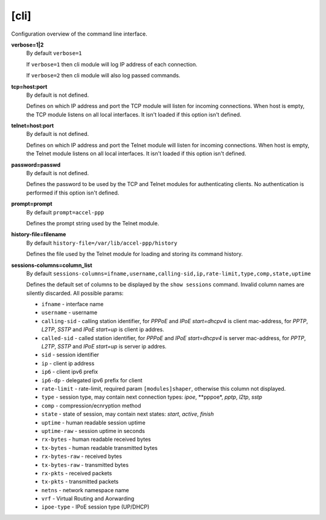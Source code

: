 .. _cli_configuration:

[cli]
=====

Configuration overview of the command line interface.

**verbose=1|2**
  By default ``verbose=1``

  If ``verbose=1`` then cli module will log IP address of each connection. 
  
  If ``verbose=2`` then cli module will also log passed commands.

**tcp=host:port**
  By default is not defined.
  
  Defines on which IP address and port the TCP module will listen for incoming connections. When host is empty, the TCP module listens on all local interfaces. It isn't loaded if this option isn't defined.

**telnet=host:port**
  By default is not defined.

  Defines on which IP address and port the Telnet module will listen for incoming connections. When host is empty, the Telnet module listens on all local interfaces. It isn't loaded if this option isn't defined.

**password=passwd**
  By default is not defined.

  Defines the password to be used by the TCP and Telnet modules for authenticating clients. No authentication is performed if this option isn't defined.
  
**prompt=prompt**
  By default ``prompt=accel-ppp``

  Defines the prompt string used by the Telnet module.

**history-file=filename**
  By default ``history-file=/var/lib/accel-ppp/history``

  Defines the file used by the Telnet module for loading and storing its command history.

**sessions-columns=column_list**
  By default ``sessions-columns=ifname,username,calling-sid,ip,rate-limit,type,comp,state,uptime``

  Defines the default set of columns to be displayed by the ``show sessions`` command. Invalid column names are silently discarded. All possible params:
  
  * ``ifname`` - interface name
  * ``username`` - username
  * ``calling-sid`` - calling station identifier, for *PPPoE* and *IPoE start=dhcpv4* is client mac-address, for *PPTP*, *L2TP*, *SSTP* and *IPoE start=up* is client ip addres.
  * ``called-sid`` - called station identifier,  for *PPPoE* and *IPoE start=dhcpv4* is server mac-address, for *PPTP*, *L2TP*, *SSTP* and *IPoE start=up* is server ip addres.
  * ``sid`` - session identifier
  * ``ip``  - client ip address
  * ``ip6`` - client ipv6 prefix
  * ``ip6-dp`` - delegated ipv6 prefix for client
  * ``rate-limit`` - rate-limit, required param ``[modules]shaper``, otherwise this column not displayed.
  * ``type`` - session type, may contain next connection types: *ipoe*, **pppoe*, *pptp*, *l2tp*, *sstp*
  * ``comp`` - compression/ecnryption method
  * ``state`` - state of session, may contain next states: *start*, *active*, *finish*
  * ``uptime`` - human readable session uptime 
  * ``uptime-raw`` - session uptime in seconds
  * ``rx-bytes`` - human readable received bytes
  * ``tx-bytes`` - human readable transmitted bytes
  * ``rx-bytes-raw`` - received bytes
  * ``tx-bytes-raw`` - transmitted bytes
  * ``rx-pkts`` - received packets
  * ``tx-pkts`` - transmitted packets
  * ``netns`` - network namespace name
  * ``vrf`` - Virtual Routing and Aorwarding 
  * ``ipoe-type`` - IPoE session type (UP/DHCP)
